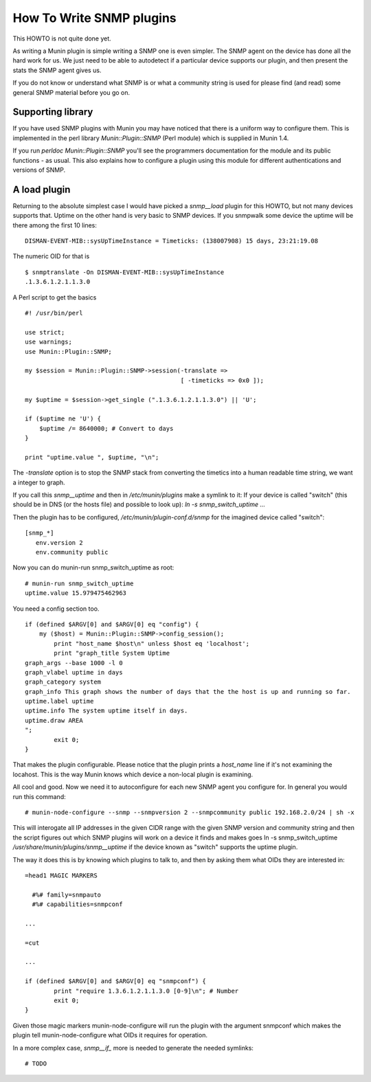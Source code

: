 .. _howto-write-snmp-plugins:

=========================
How To Write SNMP plugins
=========================

This HOWTO is not quite done yet.

As writing a Munin plugin is simple writing a SNMP one is even simpler. The
SNMP agent on the device has done all the hard work for us. We just need to be
able to autodetect if a particular device supports our plugin, and then present
the stats the SNMP agent gives us.

If you do not know or understand what SNMP is or what a community string is
used for please find (and read) some general SNMP material before you go on.

Supporting library
------------------

If you have used SNMP plugins with Munin you may have noticed that there is a
uniform way to configure them. This is implemented in the perl library
`Munin::Plugin::SNMP` (Perl module) which is supplied in Munin 1.4.

If you run `perldoc Munin::Plugin::SNMP` you'll see the programmers
documentation for the module and its public functions - as usual. This also
explains how to configure a plugin using this module for different
authentications and versions of SNMP.

A load plugin
-------------

Returning to the absolute simplest case I would have picked a `snmp__load`
plugin for this HOWTO, but not many devices supports that. Uptime on the other
hand is very basic to SNMP devices. If you snmpwalk some device the uptime will
be there among the first 10 lines:

::

        DISMAN-EVENT-MIB::sysUpTimeInstance = Timeticks: (138007908) 15 days, 23:21:19.08

The numeric OID for that is

::

        $ snmptranslate -On DISMAN-EVENT-MIB::sysUpTimeInstance
        .1.3.6.1.2.1.1.3.0

A Perl script to get the basics

::

        #! /usr/bin/perl

        use strict;
        use warnings;
        use Munin::Plugin::SNMP;

        my $session = Munin::Plugin::SNMP->session(-translate =>
                                                   [ -timeticks => 0x0 ]);

        my $uptime = $session->get_single (".1.3.6.1.2.1.1.3.0") || 'U';

        if ($uptime ne 'U') {
            $uptime /= 8640000; # Convert to days
        }

        print "uptime.value ", $uptime, "\n";

The `-translate` option is to stop the SNMP stack from converting the timetics
into a human readable time string, we want a integer to graph.

If you call this `snmp__uptime` and then in `/etc/munin/plugins` make a symlink
to it: If your device is called "switch" (this should be in DNS (or the hosts
file) and possible to look up): `ln -s snmp_switch_uptime ...`

Then the plugin has to be configured, `/etc/munin/plugin-conf.d/snmp` for the imagined device called "switch":

::

        [snmp_*]
           env.version 2
           env.community public

Now you can do munin-run snmp_switch_uptime as root:

::

        # munin-run snmp_switch_uptime
        uptime.value 15.979475462963

You need a config section too.

::

        if (defined $ARGV[0] and $ARGV[0] eq "config") {
            my ($host) = Munin::Plugin::SNMP->config_session();
                print "host_name $host\n" unless $host eq 'localhost';
                print "graph_title System Uptime
        graph_args --base 1000 -l 0
        graph_vlabel uptime in days
        graph_category system
        graph_info This graph shows the number of days that the the host is up and running so far.
        uptime.label uptime
        uptime.info The system uptime itself in days.
        uptime.draw AREA
        ";
                exit 0;
        }

That makes the plugin configurable. Please notice that the plugin prints a
`host_name` line if it's not examining the locahost. This is the way Munin
knows which device a non-local plugin is examining.

All cool and good. Now we need it to autoconfigure for each new SNMP agent you
configure for. In general you would run this command:

::

        # munin-node-configure --snmp --snmpversion 2 --snmpcommunity public 192.168.2.0/24 | sh -x

This will interogate all IP addresses in the given CIDR range with the given
SNMP version and community string and then the script figures out which SNMP
plugins will work on a device it finds and makes goes ln -s snmp_switch_uptime
`/usr/share/munin/plugins/snmp__uptime` if the device known as "switch" supports
the uptime plugin.

The way it does this is by knowing which plugins to talk to, and then by asking
them what OIDs they are interested in:

::

        =head1 MAGIC MARKERS

          #%# family=snmpauto
          #%# capabilities=snmpconf

        ...

        =cut

        ...

        if (defined $ARGV[0] and $ARGV[0] eq "snmpconf") {
                print "require 1.3.6.1.2.1.1.3.0 [0-9]\n"; # Number
                exit 0;
        }

Given those magic markers munin-node-configure will run the plugin with the
argument snmpconf which makes the plugin tell munin-node-configure what OIDs it
requires for operation.

In a more complex case, `snmp__if_` more is needed to generate the needed
symlinks:

::

        # TODO

